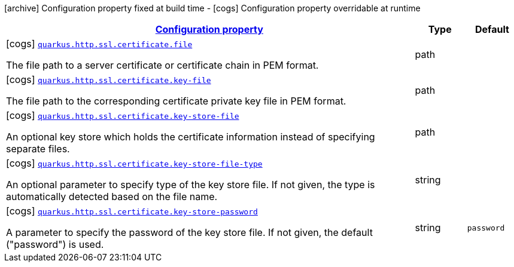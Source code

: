 [.configuration-legend]
icon:archive[title=Fixed at build time] Configuration property fixed at build time - icon:cogs[title=Overridable at runtime]️ Configuration property overridable at runtime 

[.configuration-reference, cols="80,.^10,.^10"]
|===

h|[[quarkus-vertx-http-config-group-certificate-config_configuration]]link:#quarkus-vertx-http-config-group-certificate-config_configuration[Configuration property]
h|Type
h|Default

a|icon:cogs[title=Overridable at runtime] [[quarkus-vertx-http-config-group-certificate-config_quarkus.http.ssl.certificate.file]]`link:#quarkus-vertx-http-config-group-certificate-config_quarkus.http.ssl.certificate.file[quarkus.http.ssl.certificate.file]`

[.description]
--
The file path to a server certificate or certificate chain in PEM format.
--|path 
|


a|icon:cogs[title=Overridable at runtime] [[quarkus-vertx-http-config-group-certificate-config_quarkus.http.ssl.certificate.key-file]]`link:#quarkus-vertx-http-config-group-certificate-config_quarkus.http.ssl.certificate.key-file[quarkus.http.ssl.certificate.key-file]`

[.description]
--
The file path to the corresponding certificate private key file in PEM format.
--|path 
|


a|icon:cogs[title=Overridable at runtime] [[quarkus-vertx-http-config-group-certificate-config_quarkus.http.ssl.certificate.key-store-file]]`link:#quarkus-vertx-http-config-group-certificate-config_quarkus.http.ssl.certificate.key-store-file[quarkus.http.ssl.certificate.key-store-file]`

[.description]
--
An optional key store which holds the certificate information instead of specifying separate files.
--|path 
|


a|icon:cogs[title=Overridable at runtime] [[quarkus-vertx-http-config-group-certificate-config_quarkus.http.ssl.certificate.key-store-file-type]]`link:#quarkus-vertx-http-config-group-certificate-config_quarkus.http.ssl.certificate.key-store-file-type[quarkus.http.ssl.certificate.key-store-file-type]`

[.description]
--
An optional parameter to specify type of the key store file. If not given, the type is automatically detected based on the file name.
--|string 
|


a|icon:cogs[title=Overridable at runtime] [[quarkus-vertx-http-config-group-certificate-config_quarkus.http.ssl.certificate.key-store-password]]`link:#quarkus-vertx-http-config-group-certificate-config_quarkus.http.ssl.certificate.key-store-password[quarkus.http.ssl.certificate.key-store-password]`

[.description]
--
A parameter to specify the password of the key store file. If not given, the default ("password") is used.
--|string 
|`password`

|===